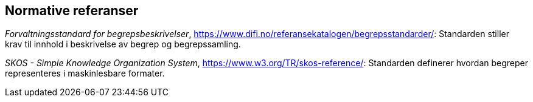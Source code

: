 
== Normative referanser

_Forvaltningsstandard for begrepsbeskrivelser_, https://www.difi.no/referansekatalogen/begrepsstandarder/[https://www.difi.no/referansekatalogen/begrepsstandarder/]: Standarden stiller krav til innhold i beskrivelse av begrep og begrepssamling.

_SKOS - Simple Knowledge Organization System_, https://www.w3.org/TR/skos-reference/[https://www.w3.org/TR/skos-reference/]: Standarden definerer hvordan begreper representeres i maskinlesbare formater.
